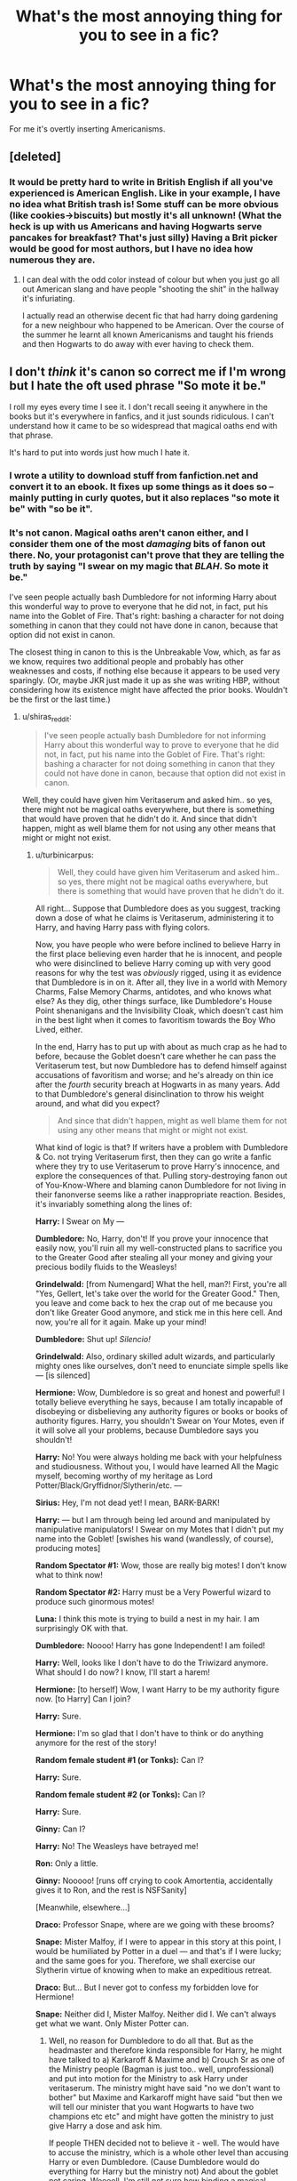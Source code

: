 #+TITLE: What's the most annoying thing for you to see in a fic?

* What's the most annoying thing for you to see in a fic?
:PROPERTIES:
:Score: 18
:DateUnix: 1415017344.0
:DateShort: 2014-Nov-03
:FlairText: Discussion
:END:
For me it's overtly inserting Americanisms.


** [deleted]
:PROPERTIES:
:Score: 24
:DateUnix: 1415033919.0
:DateShort: 2014-Nov-03
:END:

*** It would be pretty hard to write in British English if all you've experienced is American English. Like in your example, I have no idea what British trash is! Some stuff can be more obvious (like cookies->biscuits) but mostly it's all unknown! (What the heck is up with us Americans and having Hogwarts serve pancakes for breakfast? That's just silly) Having a Brit picker would be good for most authors, but I have no idea how numerous they are.
:PROPERTIES:
:Author: boomberrybella
:Score: 5
:DateUnix: 1415052587.0
:DateShort: 2014-Nov-04
:END:

**** I can deal with the odd color instead of colour but when you just go all out American slang and have people "shooting the shit" in the hallway it's infuriating.

I actually read an otherwise decent fic that had harry doing gardening for a new neighbour who happened to be American. Over the course of the summer he learnt all known Americanisms and taught his friends and then Hogwarts to do away with ever having to check them.
:PROPERTIES:
:Score: 3
:DateUnix: 1415058817.0
:DateShort: 2014-Nov-04
:END:


** I don't /think/ it's canon so correct me if I'm wrong but I hate the oft used phrase "So mote it be."

I roll my eyes every time I see it. I don't recall seeing it anywhere in the books but it's everywhere in fanfics, and it just sounds ridiculous. I can't understand how it came to be so widespread that magical oaths end with that phrase.

It's hard to put into words just how much I hate it.
:PROPERTIES:
:Author: GhostPhantomSpectre
:Score: 13
:DateUnix: 1415033426.0
:DateShort: 2014-Nov-03
:END:

*** I wrote a utility to download stuff from fanfiction.net and convert it to an ebook. It fixes up some things as it does so -- mainly putting in curly quotes, but it also replaces "so mote it be" with "so be it".
:PROPERTIES:
:Score: 10
:DateUnix: 1415041303.0
:DateShort: 2014-Nov-03
:END:


*** It's not canon. Magical oaths aren't canon either, and I consider them one of the most /damaging/ bits of fanon out there. No, your protagonist can't prove that they are telling the truth by saying "I swear on my magic that /BLAH/. So mote it be."

I've seen people actually bash Dumbledore for not informing Harry about this wonderful way to prove to everyone that he did not, in fact, put his name into the Goblet of Fire. That's right: bashing a character for not doing something in canon that they could not have done in canon, because that option did not exist in canon.

The closest thing in canon to this is the Unbreakable Vow, which, as far as we know, requires two additional people and probably has other weaknesses and costs, if nothing else because it appears to be used very sparingly. (Or, maybe JKR just made it up as she was writing HBP, without considering how its existence might have affected the prior books. Wouldn't be the first or the last time.)
:PROPERTIES:
:Author: turbinicarpus
:Score: 7
:DateUnix: 1415058053.0
:DateShort: 2014-Nov-04
:END:

**** u/shiras_reddit:
#+begin_quote
  I've seen people actually bash Dumbledore for not informing Harry about this wonderful way to prove to everyone that he did not, in fact, put his name into the Goblet of Fire. That's right: bashing a character for not doing something in canon that they could not have done in canon, because that option did not exist in canon.
#+end_quote

Well, they could have given him Veritaserum and asked him.. so yes, there might not be magical oaths everywhere, but there is something that would have proven that he didn't do it. And since that didn't happen, might as well blame them for not using any other means that might or might not exist.
:PROPERTIES:
:Author: shiras_reddit
:Score: 1
:DateUnix: 1415118015.0
:DateShort: 2014-Nov-04
:END:

***** u/turbinicarpus:
#+begin_quote
  Well, they could have given him Veritaserum and asked him.. so yes, there might not be magical oaths everywhere, but there is something that would have proven that he didn't do it.
#+end_quote

All right... Suppose that Dumbledore does as you suggest, tracking down a dose of what he claims is Veritaserum, administering it to Harry, and having Harry pass with flying colors.

Now, you have people who were before inclined to believe Harry in the first place believing even harder that he is innocent, and people who were disinclined to believe Harry coming up with very good reasons for why the test was /obviously/ rigged, using it as evidence that Dumbledore is in on it. After all, they live in a world with Memory Charms, False Memory Charms, antidotes, and who knows what else? As they dig, other things surface, like Dumbledore's House Point shenanigans and the Invisibility Cloak, which doesn't cast him in the best light when it comes to favoritism towards the Boy Who Lived, either.

In the end, Harry has to put up with about as much crap as he had to before, because the Goblet doesn't care whether he can pass the Veritaserum test, but now Dumbledore has to defend himself against accusations of favoritism and worse; and he's already on thin ice after the /fourth/ security breach at Hogwarts in as many years. Add to that Dumbledore's general disinclination to throw his weight around, and what did you expect?

#+begin_quote
  And since that didn't happen, might as well blame them for not using any other means that might or might not exist.
#+end_quote

What kind of logic is that? If writers have a problem with Dumbledore & Co. not trying Veritaserum first, then they can go write a fanfic where they try to use Veritaserum to prove Harry's innocence, and explore the consequences of that. Pulling story-destroying fanon out of You-Know-Where and blaming canon Dumbledore for not living in their fanonverse seems like a rather inappropriate reaction. Besides, it's invariably something along the lines of:

*Harry:* I Swear on My ---

*Dumbledore:* No, Harry, don't! If you prove your innocence that easily now, you'll ruin all my well-constructed plans to sacrifice you to the Greater Good after stealing all your money and giving your precious bodily fluids to the Weasleys!

*Grindelwald:* [from Numengard] What the hell, man?! First, you're all "Yes, Gellert, let's take over the world for the Greater Good." Then, you leave and come back to hex the crap out of me because you don't like Greater Good anymore, and stick me in this here cell. And now, you're all for it again. Make up your mind!

*Dumbledore:* Shut up! /Silencio!/

*Grindelwald:* Also, ordinary skilled adult wizards, and particularly mighty ones like ourselves, don't need to enunciate simple spells like --- [is silenced]

*Hermione:* Wow, Dumbledore is so great and honest and powerful! I totally believe everything he says, because I am totally incapable of disobeying or disbelieving any authority figures or books or books of authority figures. Harry, you shouldn't Swear on Your Motes, even if it will solve all your problems, because Dumbledore says you shouldn't!

*Harry:* No! You were always holding me back with your helpfulness and studiousness. Without you, I would have learned All the Magic myself, becoming worthy of my heritage as Lord Potter/Black/Gryffidnor/Slytherin/etc. ---

*Sirius:* Hey, I'm not dead yet! I mean, BARK-BARK!

*Harry:* --- but I am through being led around and manipulated by manipulative manipulators! I Swear on my Motes that I didn't put my name into the Goblet! [swishes his wand (wandlessly, of course), producing motes]

*Random Spectator #1:* Wow, those are really big motes! I don't know what to think now!

*Random Spectator #2:* Harry must be a Very Powerful wizard to produce such ginormous motes!

*Luna:* I think this mote is trying to build a nest in my hair. I am surprisingly OK with that.

*Dumbledore:* Noooo! Harry has gone Independent! I am foiled!

*Harry:* Well, looks like I don't have to do the Triwizard anymore. What should I do now? I know, I'll start a harem!

*Hermione:* [to herself] Wow, I want Harry to be my authority figure now. [to Harry] Can I join?

*Harry:* Sure.

*Hermione:* I'm so glad that I don't have to think or do anything anymore for the rest of the story!

*Random female student #1 (or Tonks):* Can I?

*Harry:* Sure.

*Random female student #2 (or Tonks):* Can I?

*Harry:* Sure.

*Ginny:* Can I?

*Harry:* No! The Weasleys have betrayed me!

*Ron:* Only a little.

*Ginny:* Nooooo! [runs off crying to cook Amortentia, accidentally gives it to Ron, and the rest is NSFSanity]

[Meanwhile, elsewhere...]

*Draco:* Professor Snape, where are we going with these brooms?

*Snape:* Mister Malfoy, if I were to appear in this story at this point, I would be humiliated by Potter in a duel --- and that's if I were lucky; and the same goes for you. Therefore, we shall exercise our Slytherin virtue of knowing when to make an expeditious retreat.

*Draco:* But... But I never got to confess my forbidden love for Hermione!

*Snape:* Neither did I, Mister Malfoy. Neither did I. We can't always get what we want. Only Mister Potter can.
:PROPERTIES:
:Author: turbinicarpus
:Score: 18
:DateUnix: 1415197643.0
:DateShort: 2014-Nov-05
:END:

****** Well, no reason for Dumbledore to do all that. But as the headmaster and therefore kinda responsible for Harry, he might have talked to a) Karkaroff & Maxime and b) Crouch Sr as one of the Ministry people (Bagman is just too.. well, unprofessional) and put into motion for the Ministry to ask Harry under veritaserum. The ministry might have said "no we don't want to bother" but Maxime and Karkaroff might have said "but then we will tell our minister that you want Hogwarts to have two champions etc etc" and might have gotten the ministry to just give Harry a dose and ask him.

If people THEN decided not to believe it - well. The would have to accuse the ministry, which is a whole other level than accusing Harry or even Dumbledore. (Cause Dumbledore would do everything for Harry but the ministry not) And about the goblet not caring. Weeeell. I'm still not sure how binding a magical contract really can be when you didn't enter it yourself, which is the whole point. We know nothing about how the goblet works (how it chooses, assuming it's not random, how does the goblet get it's information? From a piece of paper? And if it's more than that, like, magic, why couldn't the goblet notice when a name was put in by someone else? Despite having no other choice than to chose Harry). [I've thought too much about it, I know]

The logic behind it is: If Dumbledore didn't bother with Veritaserum, he wouldn't have bothered with magical oaths either (if they exist. And worst case (aka if they don't) there probably would have been a way to formulate it into an unbreakable vow. Like.. 'I won't lie about putting my name into the goblet' and then saying afterwards "I didn't do it".) Well and with magical oaths becoming kinda fanon in some circles, it wouldn't surprise me if the people do believe that they existed in that extend. And just because they don't and were no option for Dumbledore, doesn't mean he missed to at least try to help Harry with the given options. So he deserves it - kinda. No I'm not happy with how Dumbledore can show all the favoritism in the world when it comes to meaningless house points but doesn't seem to even try to help Harry when it might just be a matter of life and death.

But the motes are great.
:PROPERTIES:
:Author: shiras_reddit
:Score: 3
:DateUnix: 1415200831.0
:DateShort: 2014-Nov-05
:END:

******* - It doesn't matter who prepares and administers the Veritaserum, if the subject had been Memory Charmed beforehand, which Dumbledore could do silently in seconds; and everybody involved knows that. Kingsley Shackelbolt does something like that to Marietta Edgecombe in OotP.

- Unbreakable Vows likely have limitations and costs that are not given in canon, since, say, Voldemort never uses them to enforce loyalty. That aside, we don't know if one would kill the subject if the subject lied unknowingly. If it wouldn't, Memory Charms are just as much a problem is before; if it would, how /sure/ is Harry that he had not, in fact, been compelled to put his name into the Goblet using any of myriad mind-control magic that's out there, or otherwise have contributed to or facilitated it? To account for all these things, the Unbreakable Vow and the statements made thereafter would have Harry sounding like a lawyer stereotype. Again, probably more harm than good. Remember, nobody is threatening to arrest Harry for putting his name in. It's about PR.

- For that mater, /are/ there any fics where someone swears a "magical oath" and then loses their magic because they had phrased it poorly or had been Obliviated of the fact that they had, in fact, done the crime? (In fact, for all we know, that's exactly what might have happened: the Imperius that Harry had managed to throw off was the /second/ one he had been exposed to. So, it was, indeed, his hand that had dropped in his name.)

- For that matter, socially, I imagine that Wizards might, in general, be leery of public Veritaserum demonstrations, because next time, it might be them being fed it.

- We don't know the mechanics of the Goblet, except that it's magic. It may well be inescapable. Unfair, yes, but the very concept that a small subset of humanity is able to break laws of physics by waving wooden sticks with animal remains inside, while the rest of humanity can't, is unfair on some level.

Could Dumbledore have done more? Perhaps, perhaps not. I do agree that he is guilty of being biased towards inaction, but that doesn't explain why most of the time he actively tries to /prevent/ Harry from Swearing on his Motes.

#+begin_quote
  But the motes are great.
#+end_quote

Luna gets to keep one as a pet.
:PROPERTIES:
:Author: turbinicarpus
:Score: 1
:DateUnix: 1415226960.0
:DateShort: 2014-Nov-06
:END:

******** Well, yes, you did just summarize pretty good while, in the end, NOTHING in the wizarding world of JKR is certain. Just read [[http://www.cracked.com/article_19667_6-horrifying-implications-harry-potter-universe_p2.html][horrifying implications of the Harry Potter universe]] that has exactly that as the number one point.

For all we know, EVERYTHING in the books could have happened totally different and someone powerful just went around putting a potion that works like and obliviate in everyones drinks. And don't say there isn't such a thing - with what the Weasley twins manage to create, someone like Dumbledore or Voldemort could just as well have made something like that.

You can either ignore it and go with "Veritaserum and Pensives (and oaths) solve everything".. or have nobody trust anybody, because that would be the correct conclusion to what wizards are able. But that would make for a really nerve wrecking story I suppose.

(Or yes you go with anything in between, but everything in between is than subject to exactly that kind of attack - either they trust the stuff they have, or they don't and then why do they even trust anybody)
:PROPERTIES:
:Author: shiras_reddit
:Score: 1
:DateUnix: 1415273137.0
:DateShort: 2014-Nov-06
:END:

********* u/turbinicarpus:
#+begin_quote
  You can either ignore it and go with "Veritaserum and Pensives (and oaths) solve everything".. or have nobody trust anybody, because that would be the correct conclusion to what wizards are able. But that would make for a really nerve wrecking story I suppose.
#+end_quote

Yeah, wouldn't it be scary to live in a society where it's not possible to /ever/ be sure that anyone really believes what they are saying, much less if it's true in any objective sense; [[https://en.wikipedia.org/wiki/Blackout_%28drug-related_amnesia%29][where inexpensive and widely available potions exist that, if ingested in sufficient amounts, prevent one from remembering what happened afterwards]], with only slightly more expensive and less available potions able to do so in smaller doses; where [[https://en.wikipedia.org/wiki/Stroke][an injury so small as to have no outward signs can radically alter someone's personality and values]]; and [[http://www.scientificamerican.com/article/do-the-eyes-have-it/][where even without any injury or deliberate malfeasance, any memories one does recover are woefully unreliable]]? How could anyone live in such a world, where it's not even /possible/ for one person to view another's memory, real or fake?! Oh, wait... :P

In short, muggles seem to be able to have functioning, even prosperous, societies that involve a great deal of trust even between strangers, and they don't even /have/ Pensieves and Veritaserum, the poor dears. Most memories are, in fact, reasonable approximations of reality most of the time, and most people are trustworthy most of the time; and the same goes for the wizards.

As far as we know, very few people have the knowledge and the skill to perform Memory Charms and False Memory Charms undetectably, and they are /very/ easy to mess up and leave obvious signs of tampering, so for vast majority of magical criminals, they aren't a much better option than outright murder, an option equally available to muggle ones.

The problem is that when there is clearly foul play of some sort, like in GoF, where /someone/ had to have put Harry's name into the Goblet, possibly Harry himself, and where highly capable wizards like Dumbledore are around and have an incentive to cover things up, yes, one has to be extra-careful.
:PROPERTIES:
:Author: turbinicarpus
:Score: 1
:DateUnix: 1415369450.0
:DateShort: 2014-Nov-07
:END:

********** Well, yes, there ARE ways to drug people to forget things or believe things that never happened. But that stuff is illegal (isn't it? I'd hope so) and they don't teach us in chemistry how to make them - not even close. Maybe in university chemistry, but not in school, and it probably needs a bit more than a couldron.

But Hermione made polyjuice in 2!! year. As a 12 year old. Yes, she's the intelligent one etc pp, but in the end, that means that everyone learns enough from school and books to make it, without having to buy extra chemistry equipment or something - the basic stuff from school is enough.

And the Weasley twins are selling stuff in the open that is questionable. You won't get drugs that help you to rape someone in a jokeshop in real life (right?! You are making me worried).

And knowledge and skill to perform memory charms? /cought/ Lockhart /cought/ seemed like the worst wizard ever, can't even do the simplest spells, but learned the Obliviate. Which to me sounds like "just keep practicing and you will learn it, no matter how bad you are". Messing them up is only a problem in so far that someone might notice that something is off and therefore might investigate and reverse it - if that is possible.

Therefore I think that while yes, you can do similar things in real life, it is much more easy and accessable in the wizarding world. At least I don't assume that every person I know has easy access to drugs or can even make them themselves. In the wizarding world, they learn it in school. And to me, the likelyhood/possibility/availabilty makes a big difference.
:PROPERTIES:
:Author: shiras_reddit
:Score: 2
:DateUnix: 1415379034.0
:DateShort: 2014-Nov-07
:END:

*********** The "drug" in question is alcohol, both in memory suppression and as probably the most common date rape drug in practice, it's only slightly restricted, people home-brew beer as a hobby, and school chemistry typically involves at least one distillation experiment, to say nothing of chemistry kits sold in toy stores.

Hermione & Co. had to break into the restricted section of the library, steal some of the ingredients, spend over a month brewing it, and even then experienced a 1/3 failure rate (in a sense). Also, they had Hermione.

Fundamentally, we don't know what made Lockhart good at Memory Charms and bad at everything else. We are told that personality and emotional disposition matter for things like the Cruciatus, the Patronus Charm, and Occlumency. Lockhart's achievement wasn't the magic itself but his application of it --- knowing to Obliviate the right memories at the right time in the right place and deceive the public. Perhaps his personality gave him facility with Memory Charms that he didn't have with other magic. And, anyway, the point stands: if one has to practice a lot to become good at Memory Charms (or be Hermione), that means few wizards will have the skill (because wizards are as lazy, or lazier than, muggles, and muggles are plenty lazy).

Coming back to the original point, there are investigation and verification techniques available to wizards that are not available to muggles, and there are also concealment and deception techniques available to wizards that are not available to muggles, and it more-or-less balances out in the end: most people are safe and trustworthy most of the time, and proving one's own innocence in the court of public opinion is hard, especially where there is suspicion of a cover-up or a conspiracy.
:PROPERTIES:
:Author: turbinicarpus
:Score: 1
:DateUnix: 1415383561.0
:DateShort: 2014-Nov-07
:END:

************ Just a last one: Okay, maybe that is just me, but alcohol smells, and tastes. Strongly. When Ron ate the chocolate meant for Harry with the love potion, nobody noticed anything. If you give me chocolate with alcohol, I notice. If there's alcohol in a drink, I'll notice. Don't know if you could spice a single piece of chocolate with enough alcohol for the desired effect.
:PROPERTIES:
:Author: shiras_reddit
:Score: 1
:DateUnix: 1415466658.0
:DateShort: 2014-Nov-08
:END:


** Pointless OOC character bashing. Like, if you can keep them in character while still bashing, that's fine. But creating some caricature for the sheer sake of talking about how fake it is? That's just dumb.

Also, oversexualization. People have sex, this is true. Whatever. A couple banging is fine, exploring sexuality is fine, but what the fuck is wrong with authors who write stories about everyone and their mother raping Harry, usually when he's like 12? There is legitimately a story about Vernon selling him to some old dude who rapes him constantly, and then every single following hardship he faces is someone new raping him. At very young ages. I almost puked a few chapters in, thinking that it was so well reviewed that it HAD to get better, right? Like, yo, if you want to write about that type of thing for plot's sake, that's one thing. Fine. Not the best, but fine. But writing that shit out explicitly is fucking creepy. You are writing rape porn of small children at that point and what the fuck is actually wrong with you that those scenes needed to be explicit?
:PROPERTIES:
:Author: SlytherC
:Score: 13
:DateUnix: 1415029372.0
:DateShort: 2014-Nov-03
:END:

*** I'll no doubt get downvoted to oblivion for saying this but the reason I think many authors are okay with Harry being raped/having sex at 12 is most authors are 12 and see no issue with it. It also shows in the ridiculous naiveté of the sex scenes themselves.
:PROPERTIES:
:Score: 6
:DateUnix: 1415058917.0
:DateShort: 2014-Nov-04
:END:


** When Sirius calls Harry "Pup." He never does that in the books or movies. Its even worse when Lupin dies it too.
:PROPERTIES:
:Score: 14
:DateUnix: 1415044819.0
:DateShort: 2014-Nov-03
:END:

*** "Prongslet"
:PROPERTIES:
:Score: 12
:DateUnix: 1415059257.0
:DateShort: 2014-Nov-04
:END:

**** Oh, god. On principle, I don't think it's fair to automatically stop reading because of a fanon-related annoyance, but this one... is tough. I'll read a Dan and Emma Granger and maybe grumble to myself, but whatever. It's cutesy, but it's tolerable. "Prongslet" just makes me... nails on a chalkboard isn't even in it.
:PROPERTIES:
:Author: Lane_Anasazi
:Score: 4
:DateUnix: 1415069976.0
:DateShort: 2014-Nov-04
:END:

***** I try, I try so hard to keep reading, but "Prongslet" kills me, so does "pup". Also, Harry is always incredibly happy to be given childish nicknames by a half crazy man he just met.
:PROPERTIES:
:Author: Evilsbane
:Score: 3
:DateUnix: 1415221867.0
:DateShort: 2014-Nov-06
:END:


*** It's been a while since I've reread the series, but do the Marauders even refer to each other by their nicknames? Fanfic leans heavily on that, but I don't know if I remember it from canon.
:PROPERTIES:
:Author: boomberrybella
:Score: 3
:DateUnix: 1415047934.0
:DateShort: 2014-Nov-04
:END:

**** I think they do on occasion
:PROPERTIES:
:Score: 5
:DateUnix: 1415048085.0
:DateShort: 2014-Nov-04
:END:

***** I always got the impression it was more a thing they did in school.
:PROPERTIES:
:Score: 3
:DateUnix: 1415059340.0
:DateShort: 2014-Nov-04
:END:


** Apart from plagiarism, the writer failing to get the character's name right is the most annoying thing for me. For the last goddamn time, it's Lily not Lilly.
:PROPERTIES:
:Author: Paraparakachak
:Score: 11
:DateUnix: 1415030678.0
:DateShort: 2014-Nov-03
:END:

*** Voldermort

...

/twitch/
:PROPERTIES:
:Author: denarii
:Score: 9
:DateUnix: 1415045301.0
:DateShort: 2014-Nov-03
:END:

**** Luscious disagrees.
:PROPERTIES:
:Author: Mu-Nition
:Score: 5
:DateUnix: 1415121133.0
:DateShort: 2014-Nov-04
:END:

***** Don't forget Lilly or Hadrian.
:PROPERTIES:
:Author: PredalienPlush
:Score: 3
:DateUnix: 1415232561.0
:DateShort: 2014-Nov-06
:END:

****** Or Harrison. I think I once saw a Jameson thrown in somewhere.
:PROPERTIES:
:Score: 2
:DateUnix: 1415268287.0
:DateShort: 2014-Nov-06
:END:


*** YES! My nitpick is when writers can't spell "Ginevra" -> Ginerva anyone?

I've also seen Ginny's full name as Virginia...
:PROPERTIES:
:Author: liznicter
:Score: 6
:DateUnix: 1415036727.0
:DateShort: 2014-Nov-03
:END:

**** I think Virginia comes from before JKR revealed that Ginny is short for Ginevra. Those fics are probably old. "Ginerva" makes me cringe-it's not Minerva with a G!
:PROPERTIES:
:Author: boomberrybella
:Score: 8
:DateUnix: 1415037480.0
:DateShort: 2014-Nov-03
:END:


**** Yeah, like [[/u/boomberrybella]] said, pretty much everyone assumed Ginny was short for Virginia before JKR gave her real name.
:PROPERTIES:
:Author: KalmiaKamui
:Score: 2
:DateUnix: 1415046218.0
:DateShort: 2014-Nov-03
:END:


** Spelling names wrong, there is absolutely no acceptable reason for it. Some of the worst offenders are Patunia, Pavati, Luscious, and, worst of all, Hermoine.
:PROPERTIES:
:Author: JWBails
:Score: 12
:DateUnix: 1415042102.0
:DateShort: 2014-Nov-03
:END:

*** When I first started reading fanfiction, I read a story where Lucius was a part-veela and in the middle of a death eater celebration Voldemort tells him to, uh, use his mouth while saying something along the lines of "show me why part-veelas are so highly valued" or something like that. I really didn't know how to look for good stories back then. It was bad.

Oh, back to my point, that author also spelled him Luscious and I thought that was some kind of pun. Who knows what goes on in these peoples' minds.
:PROPERTIES:
:Author: snowywish
:Score: 3
:DateUnix: 1415052480.0
:DateShort: 2014-Nov-04
:END:


*** Pavarti... because her parents really were inspired by Danish cheese and not the immortal wife of Shiva.
:PROPERTIES:
:Author: wordhammer
:Score: 2
:DateUnix: 1415149289.0
:DateShort: 2014-Nov-05
:END:


** Fix!fics. Those are the worst. Sometimes I like to see the characters wallow in misery for a while.

Edit: Also, overly long exposition. I was reading something decent when it suddenly turns into a Wikipedia article. Fuck that shit, man.

Edit2: In a ranting mood. When medical/hospital/healing scenes occur and the author displays an absurd lack of knowledge or just lets it play out so stupidly I have to quit reading. I just started one where somebody is in the hospital wing looking "horrifically malnourished and obviously abused" and half the Hogwarts staff was circled around the bed squawking "omg wat is wrong wit da student???" I quit reading. I've also read good fics where the author is intentionally vague about things like that, or skillfully avoided in-depth scenes about things they don't know much about.
:PROPERTIES:
:Author: incestfic
:Score: 9
:DateUnix: 1415023952.0
:DateShort: 2014-Nov-03
:END:

*** Sometimes, this is fanfiction, especially medical scenes:

Poppy waved her 9.2 inch plywood wand with a squirrel tail core over the unconscious quivering student in a series of diagnostical spells. The blue glittering light dripped out her wand and slimed over the bushy haired beauty.

"Poppy, m'dear, what has happened to the poor girl?" Dumbledore's eyes twinkled as he ate an unending stream of lemon sherberts.

"The diagnostic magic says Hermoine has 10 hours of rape and 10 hours of Cruciotis. Alternating. Everything is bruised or bleeding. She might make it Albus, but I'm not sure she will."

"Let's take her to St. Mangoes," Dumbledore offered sugarly.

"She won't survive the Floo trip and aperition would defiantly kill her! At best she'll wake up in 3 weeks."

"Do your Hogwarts best, then Poppy. She truly is in Merlin's hands now."

Mademoiselle Pumphrey waggled her wand and performed several secret family Healing magical spells. It didn't matter if Dumbledore saw now, family oaths required she save this poor girl she had always had a secret fondness for.

She tried one such secret family spell, "Healus maximus!" A a golden orb belched out the squirrel core wand (which is actually very advantageous to Healing as squirels are the Healers among animals) and entered the smarted witch of her age's chest. It pulsed and throbbed but /nothing happened!/

"Egads Poppy! Truly that is a wonderful spell! Where ever did you learn it!" Crowed Albus Percival.

"Not now Alby," Poppy frowned and muttered, "This next one better do the trick or else..." And wrung her wand between her nervous, sweaty hands. "Grande curar!" And a great bold of green lightening came out (green like the Adava Kedavra curse but the opposite so therefore Healing) and the girl in the Golden Trio jolted but didn't wake!

"Ho ho! I see you've got that Latin fire, eh Poppy!" chortled the Supreme Mugwump. "Maybe the elves should prepare fish tacos for dinner."

Poppy closed her eyes and was very white and clammy. She whispered "I guess I must do it. The ultimate healing spell."

With shaking hearts she pointed it at the girl. "Destroyo diseaso" And the most Healing color of all (white) pored and sprinkled over Mione's battered beated body. It entered her body and fixed everything! The nerves became one and the muscles knit back together. Her bones got harder and her chocolate orbs became more farseeing. It was truly the ultimate Healing spell.

Hermione sat up in bed and wondered, "Madam Pomphrey and Professor Dumbledore! You saved me!"

Dumbledore chuffed and munched on his beard a bit, but Poppy turned away. "Miss Gragner...with great magic comes great consequences," she sniffed and continued "all your teeth have fueled the Healing spell for your body. You will need magic dentures."

"No!" gasped Hermione, or blabbed really.

"Yes. Also, we needed more magic might so you are now soul bonded to Draco Malfoy and Sirius Black. Their magic saved your life."

Hermione gaped but really she had always secretly fantasized about them.

Dumbledore chuckled, "All's well that ends well. Good job, Poppy. Hermione, I have a marital suite for you threesome."
:PROPERTIES:
:Author: boomberrybella
:Score: 25
:DateUnix: 1415051099.0
:DateShort: 2014-Nov-04
:END:

**** Wow, am vry impressed with ur story so far. Will Dambledoor turn out 2b manipulative? I hope Hermoine will be ok! (OH PLZ plz put her with Draco and make lots of lemondade ;)))! UPDATE SOON!!

JA NE
:PROPERTIES:
:Author: incestfic
:Score: 14
:DateUnix: 1415053135.0
:DateShort: 2014-Nov-04
:END:

***** How dare you! The Supreme Maglamp is very noble and above reproach1! And Hermoine is /soulbonded/ to both Draco and Sirius! Can't leave one out.

I don't think I can write real fanfiction-I'm terrible at writing-but this little trollfic or whatever was pretty fun to write!
:PROPERTIES:
:Author: boomberrybella
:Score: 10
:DateUnix: 1415054240.0
:DateShort: 2014-Nov-04
:END:


**** You should put this on fanfiction.net and see how many people take it seriously and report back.
:PROPERTIES:
:Score: 6
:DateUnix: 1415059047.0
:DateShort: 2014-Nov-04
:END:


**** Oh God.

Make the hurting stop.

Even knowing it's in jest. It still hurts.

/Why does it still hurt?/
:PROPERTIES:
:Author: UraniumKnight
:Score: 8
:DateUnix: 1415093059.0
:DateShort: 2014-Nov-04
:END:

***** Imagine writing it! I wanted to chop my hands off.
:PROPERTIES:
:Author: boomberrybella
:Score: 5
:DateUnix: 1415112840.0
:DateShort: 2014-Nov-04
:END:

****** We'd understand completely if you felt the need to follow through on that.

We'd be saddened by the loss of your future contributions, but we'd understand.
:PROPERTIES:
:Author: Ruljinn
:Score: 3
:DateUnix: 1415132788.0
:DateShort: 2014-Nov-04
:END:


**** 10/10
:PROPERTIES:
:Author: denarii
:Score: 6
:DateUnix: 1415052971.0
:DateShort: 2014-Nov-04
:END:


**** I really wasn't sure if you wrote it as an example for the worst or if it was real. It wouldn't have surprised me.
:PROPERTIES:
:Author: shiras_reddit
:Score: 4
:DateUnix: 1415118200.0
:DateShort: 2014-Nov-04
:END:


**** Oh god, those fake spells. Destroyo diseaso. I've seen sooo many just like that.
:PROPERTIES:
:Score: 4
:DateUnix: 1415148649.0
:DateShort: 2014-Nov-05
:END:


** The most irritating thing I've come across lately is how all Hogwarts drama takes place in the Great Hall. Harry and Co. are eating dinner and Dumbledore/Snape/McGonagall/Draco walk up and start foaming at the mouth or demanding to know something. If it's Dumbledore, he soon realizes his mistake and asks Harry to accompany him to his office. They soon slink off into the shadows after being humiliated in front of the entire school.
:PROPERTIES:
:Author: firaxus
:Score: 9
:DateUnix: 1415028762.0
:DateShort: 2014-Nov-03
:END:

*** I had never noticed this before but it's so true...no drama on the grounds or in the halls...very occasionally outside of Snapes room but wow that's ridiculous...
:PROPERTIES:
:Score: 3
:DateUnix: 1415029858.0
:DateShort: 2014-Nov-03
:END:

**** To be fair, the great hall /is/ the main inter-house communal area, and it's hard to have drama between students in class because the teacher would almost certainly notice.

This is something I've struggled with in my own fics, actually: trying to find novel settings for drama between houses. Great hall, Quidditch pitch, the path down to Hogsmeade, a separate hall where students do homework...
:PROPERTIES:
:Author: Taure
:Score: 3
:DateUnix: 1415042107.0
:DateShort: 2014-Nov-03
:END:


** Evil!Dumbledore, yes it can be interesting at some points, yes, he was a manipulative old goat, but I don't think he was actually evil. But there also comes a time when people take the manipulative part of his character and almost make it a caricature and my secondary belief is shattered
:PROPERTIES:
:Score: 8
:DateUnix: 1415030831.0
:DateShort: 2014-Nov-03
:END:


** This applies more to crossovers than just HP fics, but...

^{^{\rant}} ^{^{mode}} ^{^{on}}

The use of 'sweat dropped' as a verb. Tick marks to describe anger. /Someone banging their head against the wall/. PEOPLE DON'T DO THIS IN REAL LIFE!

If someone is nervous or feeling akward about something, SAY IT instead of using the word 'sweat dropped'! Sweat drops aren't even a real thing, so don't even use them as a noun, let alone a /verb/. Tell me about how angry someone is, show me their scowl and flushed face, their clenched fists, /don't say they have an angry tick mark!/ And when was the last time you saw someone just walk up to a wall and smack their head into it when frustrated in real life. I have the answer, /never/.

People do these things in cartoons because it's a visual cue for an emotion, because cartoons are /visual/ things. They have to use visual shortcuts to show their character's emotions, but don't /ever/ use those same things in a text based story!

It's especially jarring when HP characters do these things in a crossover with some anime, let alone when a live action show is crossed over with anime and they continue to do it. It's just lazy writing, don't do it.

^{^{\rant}} ^{^{mode}} ^{^{off}}
:PROPERTIES:
:Author: Saffrin-chan
:Score: 6
:DateUnix: 1415034608.0
:DateShort: 2014-Nov-03
:END:

*** [deleted]
:PROPERTIES:
:Score: 7
:DateUnix: 1415041565.0
:DateShort: 2014-Nov-03
:END:

**** There is a special place for the things mentioned above in anime fics, and that's found in crack fics. Many things that seem out of place in an ordinary story can turned into an irreplacable technique in the name of humor.

That being said, since Harry Potter isn't an anime, it really doesn't make sense to have these.
:PROPERTIES:
:Author: snowywish
:Score: 2
:DateUnix: 1415052190.0
:DateShort: 2014-Nov-04
:END:


*** Please post an example. This sounds wonderfully horrible.
:PROPERTIES:
:Author: UndeadBBQ
:Score: 3
:DateUnix: 1415299712.0
:DateShort: 2014-Nov-06
:END:

**** Okay. So, this is some stuff I found with a quick google search, and it's not just crossovers with anime.

ctrl-f 'sweat' to find the examples

[[https://www.fanfiction.net/s/8158216/1/Harry-and-Draco-s-Kanto-Adventures][Here]]'s a HP/Pokemon crossover, where the author decided to use 'sweat dropped' as a verb /twice/ in close proximity to each other. And I just looked at the first chapter.

[[https://www.fanfiction.net/s/10694686/1/I-ve-Never-Been-Normal][Here]]'s a HP/Percy Jackson crossover /neither of which are an anime/, but the author decided to use sweat dropped as a verb any way.

And finally, [[https://www.fanfiction.net/s/10029845/1/Time-Travel-I-Don-t-Work-A-Harry-Potter-Fanfic][here]]'s a non-crossover, regular HP fanfic, BUT SWEAT DROPPING IS STILL SOMETHING THEY DO ANYWAY.

I also once saw this wonderfully horrible HP/Supernatural crossover that seemed to think having characters from a live action show do things like sweat dropping was perfectly normal, but please, don't ever ask me to dig through the trenches of the internet to find it again.
:PROPERTIES:
:Author: Saffrin-chan
:Score: 3
:DateUnix: 1415308360.0
:DateShort: 2014-Nov-07
:END:

***** Dear Lord Almighty this is glorious.

Thank you very much. That made my day.
:PROPERTIES:
:Author: UndeadBBQ
:Score: 2
:DateUnix: 1415310079.0
:DateShort: 2014-Nov-07
:END:


*** For what it's worth, I actually have seen angry teenage boys smack the wall with their heads in frustration. It's... vaguely a real thing.
:PROPERTIES:
:Author: aloofcapsule
:Score: 3
:DateUnix: 1415359281.0
:DateShort: 2014-Nov-07
:END:


** I've been looking at time travel fics lately and there's a lot to annoy.

- No matter where they start, they always land in a convenient location and often it's even /in/ Hogwarts. They never pop out into the Forbidden Forest or middle of the Black Lake etc.

- Dumbledore immediately believes that they're telling the truth and doesn't even consider using Legilimency or Veritaserum.

- They always time travel back to the 1970s and are reSorted into Gryffindor and become best buds with the Marauders and Lily.

- If Dumbledore doesn't allow them to change time it's angst everywhere. If they are allowed to, then everything goes swimmingly and golly gee that wasn't that hard, good thing we redeemed every character also!
:PROPERTIES:
:Author: boomberrybella
:Score: 7
:DateUnix: 1415034948.0
:DateShort: 2014-Nov-03
:END:

*** You're forgetting fics where Harry goes back to the 40s and somehow ends up in a relationship with his parent's future murderer, because that makes sense.

/^{^{I}} ^{^{was}} ^{^{going}} ^{^{through}} ^{^{a}} ^{^{phase,}} ^{^{okay}}/
:PROPERTIES:
:Author: Saffrin-chan
:Score: 8
:DateUnix: 1415045128.0
:DateShort: 2014-Nov-03
:END:

**** Haha good grief! You don't understand, Tom is just /misunderstood/ /s
:PROPERTIES:
:Author: boomberrybella
:Score: 4
:DateUnix: 1415047650.0
:DateShort: 2014-Nov-04
:END:

***** Well, this could certainly be the case when he's still a child. Really depends on how the author approached the method.

A lot of stories, not just fanfiction, could easily make you think "everything that happened here is extremely unlikely and painfully contrived", but you must also accept that if these things didn't happen, then the story might not be worth writing about.
:PROPERTIES:
:Author: snowywish
:Score: 0
:DateUnix: 1415052322.0
:DateShort: 2014-Nov-04
:END:


*** I don't think I've ever seen 2 or 3. Most of the time travel fics I've read they don't tell Dumbledore, and I just don't read any fic where the premise is time travel back to the Marauders era. It sounds like a recipe for terrible and/or weird, like an excuse for pairing Harry or Hermione with one of the Marauders or Snape without it being (as) squicky.
:PROPERTIES:
:Author: denarii
:Score: 1
:DateUnix: 1415045660.0
:DateShort: 2014-Nov-03
:END:

**** Yeah, telling Dumbledore should be another point! I can understand that there might be logical reasons to keeping it quiet, but in the stories I've read it's always used as a device to keep the time traveler isolated and vulnerable to romantic advances.
:PROPERTIES:
:Author: boomberrybella
:Score: 2
:DateUnix: 1415047864.0
:DateShort: 2014-Nov-04
:END:


** Constantly wrong spelled names (so not typos), the 'modern' switched words (their/there etc..) and other such mistakes.

AUs that start somewhere in the middle and don't tell the reader clearly what was changed. (Example: Story playes in third year, year 1 and 2 are already AU, no summary of the changes, only learning about them when the characters think about them - and even then without explanations).

"I don't want to use names". Started to read on story where Harry was called "Harry" maybe twice in one chapter, that only focused on him. The rest of the time it was descriptions (green eyed boy, black haired boy, young wizard, etc). Just too much.

Blatently stupid characters that shouldn't be stupid . If you write an evil, manipulating Dumbledore, don't make him make stupid mistakes.
:PROPERTIES:
:Author: shiras_reddit
:Score: 5
:DateUnix: 1415045198.0
:DateShort: 2014-Nov-03
:END:


** - "Light"/"Dark"

It makes me cringe hard when Dumbledore is casually referred to as "Leader of the Light", or when Lucius Malfoy openly identifies as a "Dark" wizard. /Maybe/ it would tolerable in a story if any of these terms were ever examined, but they're all so blasé about it. I still can't get past a part in the /Saving Connor/ series because there's this long scene where 12 year olds are talking about joining the "Light" side. It's just awkward and lame and I hate it.

- Evil!Dumbledore

I'm not a veteran of HP fan fiction, so this is only just starting to annoy me. It's especially bad when he's just evil for stupid, mustache-twirling reasons. Ha-ha! I'll send Harry off to live with his abusive relatives to break his spirit so I can become his father figure! Ha-ha!

- 'Mione, Puffs, Claws, Snakes, Griffs, Lils
:PROPERTIES:
:Author: Kevin241
:Score: 5
:DateUnix: 1415064187.0
:DateShort: 2014-Nov-04
:END:

*** Oh the Light/Dark thing is infuriating. The more of a division there is the worse it gets too imo. Like I once read a fic where you had to choose whether you would use light or dark magic and from that moment on you could only use that type.

Except Harry who was "grey" of course.

Also fuck whoever came up with grey.
:PROPERTIES:
:Score: 7
:DateUnix: 1415064453.0
:DateShort: 2014-Nov-04
:END:

**** I think that's a book as well.
:PROPERTIES:
:Score: 1
:DateUnix: 1415584535.0
:DateShort: 2014-Nov-10
:END:


*** u/denarii:
#+begin_quote
  Maybe it would tolerable in a story if any of these terms were ever examined, but they're all so blasé about it. I still can't get past a part in the Saving Connor series because there's this long scene where 12 year olds are talking about joining the "Light" side.
#+end_quote

In the Sacrifices Arc the Light/Dark split is a significant part of magical culture. They might not have talked about it much yet in /Saving Connor/. In general, though, I agree with you. Light/Dark generally makes me cringe, especially when they're used as synonyms for good and evil. /Nobody/ personally identifies as evil.
:PROPERTIES:
:Author: denarii
:Score: 5
:DateUnix: 1415195199.0
:DateShort: 2014-Nov-05
:END:

**** u/Kevin241:
#+begin_quote
  Nobody personally identifies as evil.
#+end_quote

Exactly! Even in one of my favorite fics, /The Firebird's Son/, there's openly "Dark" covens and everyone is just cool with it. You can't just have an "evil" political party and just announce it to the world. Or at least... well at least explain exactly how that works without everyone else banding together to destroy your evil asses. Traditionalist is just such a better title to have for your own dark political party. You can discriminate against muggles and whatever evil wizarding traditions and still hold moral ground by claiming you're just conservative.
:PROPERTIES:
:Author: Kevin241
:Score: 2
:DateUnix: 1415421604.0
:DateShort: 2014-Nov-08
:END:


** Time travel fics where Harry is anywhere from 100-500 years old and goes back in time to "fix" everything, and of course be with his true love, and it's like, gross, here's a really old guy in his younger body, perving on an 11-17 year old. Or when he goes back and starts wooing his love interest but doesn't tell them about time travel until way later...
:PROPERTIES:
:Score: 3
:DateUnix: 1415050651.0
:DateShort: 2014-Nov-04
:END:


** I cannot agree more with you! Harry Potter never says 'dude' or 'man' or 'let's grab a pizza.' I will immediately stop reading a fan fic if Harry comes off American.

Edit- And any fan fic that is trigger happy. This is Britain people, not the Wild West.
:PROPERTIES:
:Author: ananas42
:Score: 3
:DateUnix: 1415416149.0
:DateShort: 2014-Nov-08
:END:

*** I've seen a bunch of fics were Vernon attacks Harry with a gun/Harry kill someone with his uncles gun. It's so annoying, like who doesn't know we don't have guns here?

I'd /maybe/ let a shotgun go if you made it clear it's a hunting gun but i've seen a fair few service revolvers and an occasional machine gun.
:PROPERTIES:
:Score: 2
:DateUnix: 1415464010.0
:DateShort: 2014-Nov-08
:END:

**** And the casual way that they seem to just carry a gun and insist others arm themselves the same way. I read one fic where conveniently after they had destroyed all the Horcruxes, Voldemort attacked but one guy had a gun and blew him away. I mean, yeah, I suppose that would do it but how anticlimactic.
:PROPERTIES:
:Author: ananas42
:Score: 2
:DateUnix: 1415669113.0
:DateShort: 2014-Nov-11
:END:

***** I always assumed you could just charm your clothes to be bullet proof. I mean if you can have an unbreakable jar...
:PROPERTIES:
:Score: 1
:DateUnix: 1415669340.0
:DateShort: 2014-Nov-11
:END:

****** Right?! And this is Voldemort people. Even without his horcruxes, he's probably got a trick or three up his robes.
:PROPERTIES:
:Author: ananas42
:Score: 2
:DateUnix: 1415669751.0
:DateShort: 2014-Nov-11
:END:


** A bit of a tie for me. All are deal breakers.

- Magical oaths. Especially them being common and not the darkest of all dark magic. World building, people. The magical world would look really strange if magical oaths actually existed like that.

- Wallpaper female characters who only speak when spoken to or to scream when kidnapped. No goals, no agency, just all eyes and dresses and lips. This disgusts me.

- Yelling at Dumbledore in the middle of the Great Hall, in the middle of the Ministry, or in the middle of his office. I don't care what /type/ he is, yelling at him is a stupid trope and it needs to end outside of the crackiest crackfics.
:PROPERTIES:
:Author: TimeLoopedPowerGamer
:Score: 4
:DateUnix: 1415063708.0
:DateShort: 2014-Nov-04
:END:

*** In fairness, yelling at Dumbledore is a tradition well-ensconced even in canon (see book 5).

What needs to die are the fics where Dumbledore somehow can't /handle/ being yelled at. Again, see book 5. Nothing Harry can do is going to make Dumbledore lose his composure whether in public or private.
:PROPERTIES:
:Score: 5
:DateUnix: 1415235638.0
:DateShort: 2014-Nov-06
:END:

**** Yeah, that's what I was referencing. A scene where Harry yells for a while and then Dumbledore hides under the table. The verbal equivalent of the even stupider literally kicking Dumbledore in the balls scene.
:PROPERTIES:
:Author: TimeLoopedPowerGamer
:Score: 2
:DateUnix: 1415238245.0
:DateShort: 2014-Nov-06
:END:

***** It seems like another manifestation of the common larger pattern, in which Dumbledore is made manipulative and/or evil, and yet also /completely incompetent/. The worst offender here (that I can recall off the top of my head) is probably Partially Kissed Hero, in which Dumbledore is made evil in a cartoonish and actively anti-canonical fashion, and then Harry and his infectiously spreading harem spend the next sixty chapters beating on him like a punching bag, including killing him numerous times (due to his Horcruxes, which somehow they are entirely unable to find and defeat, because that would let them just put him out of his misery already and we can't have that). Meanwhile this supposedly so-intelligent Dark-Lord-in-disguise is entirely impotent and incapable of doing anything about this treatment. This seems to be the pattern for the large majority of evil!Dumbledore fics. (Don't get me started on the ones where it's retconned that he's been actively trying to kill Harry or Hermione or someone since the start, in a fic that begins in fifth or sixth year, while they spend all their time in a building that's under his legal and magical authority, and yet failed.)

I would straight-up pay money to read an evil!Dumbledore fic in which he's actually the toweringly dangerous and frightening adversary that an evil Dumbledore would really be.
:PROPERTIES:
:Score: 3
:DateUnix: 1415240333.0
:DateShort: 2014-Nov-06
:END:

****** u/deleted:
#+begin_quote
  I would straight-up pay money to read an evil!Dumbledore fic in which he's actually the toweringly dangerous and frightening adversary that an evil Dumbledore would really be.
#+end_quote

Harry would never find out and if he did he would be competently memory charmed and sent on his way. Because he's a fucking child.
:PROPERTIES:
:Score: 1
:DateUnix: 1415268501.0
:DateShort: 2014-Nov-06
:END:

******* Still sounds fun though. Maybe AU going back a bit further, involve and flesh out a few more adult characters and OCs and it could work. It sounds especially interesting to have everyone stuck between an evil and mostly sane Voldemort and an evil Dumbledore. I'd have to think about how exactly to pull it off because both of them would be old enough to have long standing and far reaching plots, decades into the past and future.
:PROPERTIES:
:Author: Azshyra
:Score: 1
:DateUnix: 1415382031.0
:DateShort: 2014-Nov-07
:END:


******* That is probably the most realistic outcome, yes. But I could buy Harry and/or his friends being exceptional enough to pull off avoiding that. The protagonist does need to have /something/ going for him.

What I can't buy is the "evil!Dumbledore" stories in which Harry openly defies Dumbledore to his face, goes around pulling obvious political maneuvers to get around Dumbledore's authority, and just generally goes all overpowered protagonist while Dumbledore, the supposed villain, is left gasping in the dust. What is the /point/ of making him evil if he is never able to actually successfully do anything?
:PROPERTIES:
:Score: 1
:DateUnix: 1415418957.0
:DateShort: 2014-Nov-08
:END:


****** Oh my god, is that the one where Snape also has Horcuxes? I've been looking for that fic to read again, god knows why, it just won't get out of my head.

edit: holy shit why am I reading this is this an AWFUL FIC but I can't stop. Help.
:PROPERTIES:
:Author: saltwaterskeletons
:Score: 1
:DateUnix: 1416205025.0
:DateShort: 2014-Nov-17
:END:


*** Just yelling in general, I see so many fics that have Harry just screaming at people in public to treat him like an adult and how they have wronged him. After his stirring words he is given the respect and admiration he desired (but he is just Harry) along with apologies. Do you know who screams in public like that? Children. Do you know what most people do when children start screaming and throwing a fit? Ignore them.

It has gotten so bad that 90 percent of the time as soon as I see all caps I will leave.
:PROPERTIES:
:Author: Evilsbane
:Score: 2
:DateUnix: 1415853985.0
:DateShort: 2014-Nov-13
:END:


** I really don't like slash. Don't get me wrong, there is absolutely NOTHING wrong with homosexuality, but to turn straight characters gay just because the author want to write 'steamy' sex scenes... /please/.

*Also*: people who write 'Author' when they are talking about Arthur Weasley.
:PROPERTIES:
:Author: the_long_way_round25
:Score: 7
:DateUnix: 1415043224.0
:DateShort: 2014-Nov-03
:END:

*** 1. Slash doesn't necessarily imply smut.

2. There's a dearth of canon gay characters.

3. Unless you only read completely canon-compliant fics, complaining about authors changing the orientation of characters does sound homophobic. What makes that particular aspect of the story not subject to change?
:PROPERTIES:
:Author: denarii
:Score: 5
:DateUnix: 1415046063.0
:DateShort: 2014-Nov-03
:END:

**** I'm purely looking at this from a literary way. What does any character (established as 'straight') gain from suddenly being gay for the sake of a story? Sure, you can have characters interact that would 'normally' (and I'm using the term VERY lightly) not interact. For example, what does a Harry/Draco pairing gain in a relationshio that could've easily been written as close friends (even as a Gryffindor!Harry it's not that difficult) or even brothers, were Harry adopted by the Malfoys or a Black family member that still interacted with the Malfoys. Or another frequently used pairing: Sirius/Remus. They are already brothers, if not by blood. There is nothing to gain from a relationship there.

While only Dumbledore has been outed by Rowling... Does it really matter if there are not many gay characters in the HP universe? Is it that relevant for a story? Let me ask a different question: do the straight relationshios really matter in the story? Is Harry/Ginny relevant to the plot of the last two books? I think not. Sure, it gives Harry something to fight for. But would he really be nothing without Ginny? Gay or straight shouldn't have to matter that much.

To be fair, it's mostly the pairings that bother me. Why Draco, or -God forbid- SNAPE? Hell, I've seen fics with a Harry Lucius pairing. Why? Why not someone more believable and less old and gross like Dean or Seamus. Or someone from Hufflepuff or Ravenclaw.

The only benefit to those kind of pairings are to explore less fleshed out characters in the HP Universe. Which can be done in a number of other ways without forcing a straight character to 'be gay' all of a sudden.

As for smut... Indeed, slash doesn't always imply smut, but there is no denying that way too many stories use a slash pairing mostly to indulge themselves in writing (often very bad) sex scenes.
:PROPERTIES:
:Author: the_long_way_round25
:Score: 4
:DateUnix: 1415062173.0
:DateShort: 2014-Nov-04
:END:

***** In many fics a relationship is a key or the primary focus of the story. If those fics aren't your cup of tea, that's fine, but when you specifically declaim slash fics you need a better reasoning than "it doesn't add enough narrative value", which is simply untrue.

#+begin_quote
  Does it really matter if there are not many gay characters in the HP universe? Is it that relevant for a story?
#+end_quote

To LGBT folks, yes.

#+begin_quote
  Do the straight relationshios really matter in the story? Is Harry/Ginny relevant to the plot of the last two books? I think not. Sure, it gives Harry something to fight for. But would he really be nothing without Ginny?
#+end_quote

We're not talking about canon, we're talking about fanfiction. No, the relationships weren't that vital to the story in canon. In a lot of fanfiction relationships are at the center of the story.

#+begin_quote
  To be fair, it's mostly the pairings that bother me. Why Draco, or -God forbid- SNAPE? Hell, I've seen fics with a Harry Lucius pairing.
#+end_quote

Granted, cross-generational pairings squick me out too, but that's not a problem with slash. Exhibit A: all of the SS/HG shippers.

Draco/Harry can totally be done in a believable way. I'm also in the middle of an excellent series of Draco/Neville fics (where the relationship is relevant but not the primary focus of the plot).

#+begin_quote
  The only benefit to those kind of pairings are to explore less fleshed out characters in the HP Universe. Which can be done in a number of other ways without forcing a straight character to 'be gay' all of a sudden.
#+end_quote

See, this is the kind of thing that sounds homophobic. Why is it /bad/ to 'force' a /fictional character/ to 'be gay'? I say it allows authors to explore world and characters of HP in new ways that can be just as interesting as fics with straight pairings. Again, fanfic writers change aspects of canon all the time to fit the story they want to tell. Why is this aspect inviolable?

#+begin_quote
  As for smut... Indeed, +slash+pairings don't always imply smut, but there is no denying that way too many stories use a +slash+ pairing mostly to indulge themselves in writing (often very bad) sex scenes.
#+end_quote
:PROPERTIES:
:Author: denarii
:Score: 3
:DateUnix: 1415108873.0
:DateShort: 2014-Nov-04
:END:

****** u/the_long_way_round25:
#+begin_quote
  this is the kind of thing that sounds homophobic
#+end_quote

Maybe I should've worded it differently. Essentially it's bad to force anyone, even fictional characters. But that's a whole different discussion. To me its more like 'why can't people create a believable gay OC-character instead of 'changing' existing characters?
:PROPERTIES:
:Author: the_long_way_round25
:Score: 3
:DateUnix: 1415110264.0
:DateShort: 2014-Nov-04
:END:

******* u/denarii:
#+begin_quote
  Essentially it's bad to force anyone, even fictional characters.
#+end_quote

That doesn't make sense. They're fictional. They have no will of their own. /Everything/ that happens you've 'forced' upon them.

#+begin_quote
  To me its more like 'why can't people create a believable gay OC-character instead of 'changing' existing characters?
#+end_quote

Some do, but many want to tell new stories with the characters they know and love.
:PROPERTIES:
:Author: denarii
:Score: -1
:DateUnix: 1415117681.0
:DateShort: 2014-Nov-04
:END:


**** u/deleted:
#+begin_quote
  Slash doesn't necessarily imply smut.
#+end_quote

No but it does turn out this way often

#+begin_quote
  There's a dearth of canon gay characters.
#+end_quote

True but there are many that are ambiguous. Then there are those that are stated to be straight.

#+begin_quote
  Unless you only read completely canon-compliant fics, complaining about authors changing the orientation of characters does sound homophobic. What makes that particular aspect of the story not subject to change?
#+end_quote

There's a difference between having 1/2 gay characters and every single person in the castle gay. It's unrealistic and annoying. I also think if you're making a canon character gay you need to rewrite most of the story, you can't just start in 5th year and have them be gay all along.

also Mpreg.
:PROPERTIES:
:Score: 4
:DateUnix: 1415059523.0
:DateShort: 2014-Nov-04
:END:

***** u/denarii:
#+begin_quote
  Then there are those that are stated to be straight.
#+end_quote

None are stated to be straight, many are in straight relationships.. not the same thing.
:PROPERTIES:
:Author: denarii
:Score: -1
:DateUnix: 1415194943.0
:DateShort: 2014-Nov-05
:END:

****** Oh piss off, if characters are in straight relationships for 7 books plus the epilogue it's a safe assumption that they're straight.
:PROPERTIES:
:Score: 4
:DateUnix: 1415197007.0
:DateShort: 2014-Nov-05
:END:

******* They could be bi.
:PROPERTIES:
:Author: denarii
:Score: -1
:DateUnix: 1415199480.0
:DateShort: 2014-Nov-05
:END:

******** In which case they aren't gay. However, for Harry in particular we see inside his head, we know he isn't attracted to men. It's bizarre that it's pushed so hard.
:PROPERTIES:
:Score: 3
:DateUnix: 1415202816.0
:DateShort: 2014-Nov-05
:END:

********* In which case a gay relationship would be believable while not contradicting any straight relationships they had in canon. The argument that straight relationships in canon preclude gay relationships is fanfic is frankly ridiculous, even if you're trying to adhere to canon. They could be bi, they could have been closeted. The main characters were teenagers, they could have still been unsure of their orientation.

#+begin_quote
  It's bizarre that it's pushed so hard.
#+end_quote

No harder than, say, Harry/Hermione. Is it really so hard to understand that LGBT folks like to read/write fics in which characters are LGBT? And that some straight folks are able to enjoy those stories too?
:PROPERTIES:
:Author: denarii
:Score: 1
:DateUnix: 1415203834.0
:DateShort: 2014-Nov-05
:END:

********** u/deleted:
#+begin_quote
  The argument that straight relationships in canon preclude gay relationships is fanfic is frankly ridiculous
#+end_quote

Have you ever read/seen someone suggest that Dumbledore is straight/had a kid after JK's announcement? Now you can argue that his orientations stated unlike the many characters who are exclusively in straight relationships marry people of the opposite gender and show no inclination towards those of the same gender, but still he is rarely if ever straight at any point in his life in fanfiction. Why should it be any different for any /main/ character?

#+begin_quote
  No harder than, say, Harry/Hermione.
#+end_quote

Actually Harry/Draco, two characters who show no attraction towards themselves or their gender, is the most common ship on fanfiction.net.

#+begin_quote
  Is it really so hard to understand that LGBT folks like to read/write fics in which characters are LGBT? And that some straight folks are able to enjoy those stories too?
#+end_quote

Nope and that's not what I originally said nor what you originally replied to. I disagreed with you saying slash doesn't mean smut as I do agree with the OP that the majority of slash stories are written as poor smut (which is why I personally don't read them unless highly recommended as I don't mind gay romance but reading explicit descriptions of se with little else is not interesting/enjoyable for me)

I agree that there's not many gay characters, but there are many ambiguous ones e.g. Seamus which i'd rather see in a fic than randomly making a clearly straight character gay.

I also firmly disagree that saying you don't like seeing straight characters portrayed as gay is homophobic in this thread /about things you find annoying in fanfiction/

I've already said I don't read them as the majority turn out to be poorly written and poorly planned smut. I've no issue with a gay main character so long as; he/she is one of few gay mains/people in general, it's not the whole point of the story, the entire thing isn't smut. Oh and also, although this is a personal thing, if you make Harry gay you need to start from TPP not say OoTP, because he's clearly (although for some reason you insist on disagreeing) straight in canon, it's weird to have him suddenly jump Draco/Whoever after he's been staring at Cho the entire previous book.

*EDIT:* To add to that, I also hate that being gay means a characters entire personality changes which is one of the reasons that imo it's better to use secondary characters as they have no real personality for the most part.

Also I don't want this to come off like an anti-gay thing, I once didn't read a fic because it talked about Harry's blue eyes the whole way through cause the author didn't like green ones or something. I just hate when something is forced into a fic and made a huge deal for no reason.
:PROPERTIES:
:Score: 3
:DateUnix: 1415268149.0
:DateShort: 2014-Nov-06
:END:


******* Hey, telling someone on this forum to piss off is completely uncalled for. You're a grown up, if you can't conduct yourself like so do not continue the discussion.
:PROPERTIES:
:Author: grace644
:Score: -5
:DateUnix: 1415204142.0
:DateShort: 2014-Nov-05
:END:

******** Wasn't really meant in offence, i'm Irish it's genuinely a way of saying "no I disagree"
:PROPERTIES:
:Score: 5
:DateUnix: 1415204207.0
:DateShort: 2014-Nov-05
:END:

********* You should make that your tagline/flair somehow- it's both funny and informative.

- /As I'm Irish, 'piss off'='I don't agree' and not 'go die in a fire'/
:PROPERTIES:
:Author: wordhammer
:Score: 2
:DateUnix: 1415281504.0
:DateShort: 2014-Nov-06
:END:

********** This is an excellent idea.
:PROPERTIES:
:Score: 3
:DateUnix: 1415281535.0
:DateShort: 2014-Nov-06
:END:


********** Done.
:PROPERTIES:
:Score: 1
:DateUnix: 1415281729.0
:DateShort: 2014-Nov-06
:END:


****** There is no straight or gay; there is only sex, and those too weak to try it.

...meaning no label was ever applied except by JKR when she veto'd the scriptwriter's expansion of a dead wife to Dumbledore's background.

As I see it, there are a few pitfalls to the inclusion of non-normative sex behaviors in a fic:

- Bringing it up means you want to talk about it.\\
- Changing the assumed behavior of a beloved character can upset the suspension of disbelief, and the more of those changes made, the harder a reader has to work to adjust. If you didn't warn them ahead of time, it feels like a bait and switch\\
- Even more important if the changed behavior invalidates certain plot points; ex.: Snape being gay directly contradicts the circumstances of the critical moment of Halloween 1981.

In short, the closer to a main character the modified sex behavior is getting, the more AU the story is.
:PROPERTIES:
:Author: wordhammer
:Score: 2
:DateUnix: 1415211561.0
:DateShort: 2014-Nov-05
:END:

******* u/denarii:
#+begin_quote
  Bringing it up means you want to talk about it.
#+end_quote

So?

#+begin_quote
  Changing the assumed behavior of a beloved character can upset the suspension of disbelief, and the more of those changes made, the harder a reader has to work to adjust. If you didn't warn them ahead of time, it feels like a bait and switch
#+end_quote

How often is slash included without it being apparent in the description/metadata/AN? Seriously, I have never encountered this.

#+begin_quote
  In short, the closer to a main character the modified sex behavior is getting, the more AU the story is.
#+end_quote

So?

Also the discussion over whether it's normative or not is a whole 'nother rabbit hole I don't want to go down, but suffice it to say that's a possibly problematic descriptor.
:PROPERTIES:
:Author: denarii
:Score: -1
:DateUnix: 1415213924.0
:DateShort: 2014-Nov-05
:END:

******** u/wordhammer:
#+begin_quote
  #+begin_example
    Bringing it up means you want to talk about it.
  #+end_example

  So? So, not everyone is keen on reading about sex, faith, politics or even personal grooming when they came for an adventure story.

  #+begin_example
    Changing the assumed behavior of a beloved character can upset the suspension of disbelief, and the more of those changes made, the harder a reader has to work to adjust. If you didn't warn them ahead of time, it feels like a bait and switch
  #+end_example

  How often is slash included without it being apparent in the description/metadata/AN? Seriously, I have never encountered this.
#+end_quote

Even without the bait-and-switch, the author is still asking more of the reader than was expected. If you write a story based on Firefly but Jayne acts like a smooth-talking businessman, Inara is a Vulcan and Wash is Dexter reincarnated, the reader is likely to say 'You lost me. Why are these people so different? Never mind- I'll go look for a story about Firefly'.
:PROPERTIES:
:Author: wordhammer
:Score: 2
:DateUnix: 1415215769.0
:DateShort: 2014-Nov-05
:END:

********* u/denarii:
#+begin_quote
  So? So, not everyone is keen on reading about sex, faith, politics or even personal grooming when they came for an adventure story.
#+end_quote

There are these handy genre and rating filters you can use.

#+begin_quote
  Even without the bait-and-switch, the author is still asking more of the reader than was expected.
#+end_quote

No, the author is asking of the reader /exactly what was expected/. If the content of the story is apparent up front, complaining about it is ridiculous. Just /don't read that story/ if it has elements that don't interest you. There are thousands of others out there that will fit what you're looking for.

I could understand complaining if halfway through a story Harry dumps Ginny and runs off with Draco with no indication beforehand. But you don't start reading a Drarry fic and a couple chapters in go 'what the hell, this contains slash?'

Furthermore, your examples are hyperbolic. You can change the orientation of a character without changing their personality, especially given that sex and relationships weren't very prominent in canon.
:PROPERTIES:
:Author: denarii
:Score: -1
:DateUnix: 1415217884.0
:DateShort: 2014-Nov-05
:END:


*** I don't mind when they rewrite a character or two to be homosexual, but it's just gratuitous when they make everyone and their mother a bisexual/pansexual/sexsexual in order to have hot group sex. That's just immature and silly and has nothing to do with the characters but makes them props for their stupid sex fantasies masquerading as a story.
:PROPERTIES:
:Author: boomberrybella
:Score: 5
:DateUnix: 1415048179.0
:DateShort: 2014-Nov-04
:END:

**** I honestly don't see a problem with that. Isn't fanfiction all about wish-fulfilment, no matter how far-fetched?
:PROPERTIES:
:Author: FreakingTea
:Score: 0
:DateUnix: 1415284473.0
:DateShort: 2014-Nov-06
:END:


*** Agreed
:PROPERTIES:
:Author: SilenceoftheSamz
:Score: 3
:DateUnix: 1415075879.0
:DateShort: 2014-Nov-04
:END:


** What about when the Death Eaters are just plain bad, I mean like when they can be totally destroyed by a few hexes thrown by the good guys.

And thats not even to mention what happens when there is a stupidly overpowered Harry
:PROPERTIES:
:Score: 2
:DateUnix: 1415078985.0
:DateShort: 2014-Nov-04
:END:


** I stop reading when every single character is over dramatic. I just can't get through it. If it's every once in awhile, then okay, but I cannot slog through the oft recommended stories on fanficauthors.net.

Also, when 11 year olds think and speak like adults. Really annoying.
:PROPERTIES:
:Author: antelopeseatingpeas
:Score: 2
:DateUnix: 1415136983.0
:DateShort: 2014-Nov-05
:END:


** Anyone want to tell me why in any Hp fic if Harry has his age reduced (by curse, potion, spell mistake, etc.) that he immediately forgets everything that's happened? Why he suddenly acts as if he has been replaced by his 4-year-old self rather than shrunk or transformed into a generic younger version of himself? Well, of course I'm being facetious; it's so he can be inevitably adopted by Snape, Sirius, Draco, Dumbledore, Voldemort, Lucius, Lupin, Molly, or whomever (in estimated order of likelihood) to fulfill the goals of a hurt/comfort fic without having to deal with the pesky details of Harry's initial resistance to the idea.

Now, I never see this problem happen in other fandoms. Naruto doesn't usually suddenly forget what's going on, or who he's friends with, Sam and Dean wouldn't be written to forget that their dad is dead, but bloody Harry Potter will be de-aged ten years, replaced with his six-year-old self (immediately cowering in the middle of the Potions classroom because he was hiding in the cupboard exactly ten years ago, naturally) and have to be told that magic is real all over again.

You don't usually see this even with other characters in the fandom, either, or at least not as blatantly. Child!Draco usually remains the same person, merely in smaller packaging, although Child!Snape may confuse Harry with his father. I'm not even arguing against using de-aging as a crutch Trope to support a hurt/comfort fic--it's just strange that it always seems to require amnesia for Harry in the bargain.

Anyway, it's a weird trait of the fandom, slightly creepy, and almost always indicative of poor writing ahead, since it mostly serves to remove conflict from the story.
:PROPERTIES:
:Author: aloofcapsule
:Score: 2
:DateUnix: 1415361068.0
:DateShort: 2014-Nov-07
:END:


** I hate it when author's claim a pairing in the description, title, author note, etc. Or when they ask their readers to decide on a pairing. Or anything related with a pairing. While I understand they "pairing" part of a story is usually the deciding factor for a read for about 85% of the fanfiction community, I strongly dislike "pairings." It annoys me to no end.

People writting dialogue for a character that clearly shouldn't be talking or thinking like that. Example: A fourteen year old harry understanding Dumbledore as a person rather than as a father figure, or following politics as if they had been doing it for their whole life.

Snape not being a sarcastic asshole.

Snape is an idiot who cannot control his anger for Harry and damages his standing with the government, Dumbledore, anyone else because he is clouded by anger. (Seriously, this guy was spying Voldemort. Voldemort, he who was the fucking best at legilimency.)

Ron being good at chess directly correlating to being a good tactician.

Homosexual Harry or Ron.

Straight Dumbledore.

"So mote it be"

Goblins solving any problem you might find and your mother.

Harry Potter being part of a Most Ancient and Noble house (unless the fic is already stated as an OP harry or some shit like that)

the list just keeps on going...
:PROPERTIES:
:Author: farcar4
:Score: 2
:DateUnix: 1415674161.0
:DateShort: 2014-Nov-11
:END:


** I hate how women are watered down when they are in the main pairing in a story. They are all amazing as long as their relationship is not the focus, and then they turn into weak baby damsels in distress. Hell, JK Rowling did it in canon with Ginny (thankfully it wasn't a super huge part of the plot at least :-/). Completely turns me off the stories.

As such, I read slash. Because people don't do it with the guys as much. It's way easier than slogging through all the hetero-dribble.
:PROPERTIES:
:Author: Akalica
:Score: 5
:DateUnix: 1415019307.0
:DateShort: 2014-Nov-03
:END:

*** u/deleted:
#+begin_quote
  Hell, JK Rowling did it in canon with Ginny
#+end_quote

Leader of the DA/fighter of Death Eaters in OoTP and HBP Ginny?
:PROPERTIES:
:Score: 6
:DateUnix: 1415029896.0
:DateShort: 2014-Nov-03
:END:

**** Only when she's with Harry. Without Harry she is KICK ASS. With Harry she's boring as all get out. Worse in then movies... Makes me wish she had stayed with Dean.
:PROPERTIES:
:Author: Akalica
:Score: 2
:DateUnix: 1415036140.0
:DateShort: 2014-Nov-03
:END:

***** u/deleted:
#+begin_quote
  With Harry she's boring as all get out.
#+end_quote

They were together for all of 5 minutes and in that time she defended Hogwarts against the Death Eaters.
:PROPERTIES:
:Score: 7
:DateUnix: 1415038911.0
:DateShort: 2014-Nov-03
:END:

****** You're forgetting about /ooh Harry zip up the back of my dress~/
:PROPERTIES:
:Author: Saffrin-chan
:Score: -6
:DateUnix: 1415044852.0
:DateShort: 2014-Nov-03
:END:

******* You're forgetting that Rowling didn't write that.
:PROPERTIES:
:Author: loveshercoffee
:Score: 8
:DateUnix: 1415050164.0
:DateShort: 2014-Nov-04
:END:


*** This is why I tend to avoid all shipping in general, actually. In most het ships, the woman is little more than an accessory for Harry (or, in the case of H/Hr, Harry is little more than an accessory for Hermione). In most slash fics, the partnership element of relationship completely dominates everything in the characters' lives. People don't seem to be able to write a happy medium in which partners influence each other but retain independent identities and interests.
:PROPERTIES:
:Author: Taure
:Score: 1
:DateUnix: 1415027947.0
:DateShort: 2014-Nov-03
:END:

**** A lot of H/Hr has Hermione as an accessory for Harry, too.
:PROPERTIES:
:Score: 2
:DateUnix: 1415041690.0
:DateShort: 2014-Nov-03
:END:


**** u/turbinicarpus:
#+begin_quote
  H/Hr, Harry is little more than an accessory for Hermione
#+end_quote

People complain about this a lot, especially on forums like DLP, but how many fics /are/ there where that's the case, anyway? My experience is that the opposite dynamic is far more prevalent, especially if weighting by popularity. Is there some massive body of work that I have missed, for better or for worse?
:PROPERTIES:
:Author: turbinicarpus
:Score: 1
:DateUnix: 1415059013.0
:DateShort: 2014-Nov-04
:END:

***** Have you ever been to portkey.org?
:PROPERTIES:
:Author: Taure
:Score: 1
:DateUnix: 1415082470.0
:DateShort: 2014-Nov-04
:END:

****** Occasionally, but not often. How bad is it?
:PROPERTIES:
:Author: turbinicarpus
:Score: 2
:DateUnix: 1415095384.0
:DateShort: 2014-Nov-04
:END:

******* Headquarters of the militant Harmonians.
:PROPERTIES:
:Author: Taure
:Score: 1
:DateUnix: 1415106512.0
:DateShort: 2014-Nov-04
:END:

******** I know that much. Are they different from the FF.net's Harmonians in who gets to be the accessory, then?
:PROPERTIES:
:Author: turbinicarpus
:Score: 2
:DateUnix: 1415198163.0
:DateShort: 2014-Nov-05
:END:


** 1) Bad grammar or spelling. There's no good reason for it beyond laziness.

2)Bashing. It's utterly pathetic. There's no need to portray any character as better than they are, but bashing is just ridiculous.

3)Evil Dumbledore. He can be manipulative, he can do horrible things that he thinks are for the best, but it's so utterly ridiculous to portray him as honestly evil. If he was he'd already rule the magical world and there would be jack shit anyone could do about.

4) Incompetent Dumbledore. He's literally the most powerful and skilled wizard alive.

5) Incompetent Voldemort. Again, one of the most powerful wizards to ever live.

6) When Harry wakes up one day and decides that he's the greatest thing ever. Dark Harry is fine, Grey Harry is fine, Canon Harry one day Arrogant Harry the next is not. Usually related to 2, 3, 4, and 5, with a healthy helping of 1, it's the disease of HP fanfiction.

7)Straight characters turned gay for no reason. I absolutely despise changes in character's personalities for no good reason other than that the author wants it and almost every slash fic does it.
:PROPERTIES:
:Author: onlytoask
:Score: 3
:DateUnix: 1415151078.0
:DateShort: 2014-Nov-05
:END:

*** 8) gender change that's immediately accepted by the character and everyone involved. That shit doesn't work that way.
:PROPERTIES:
:Author: toni_toni
:Score: 3
:DateUnix: 1415210301.0
:DateShort: 2014-Nov-05
:END:

**** I find in these fics the wizarding world is either supper oppressive until Harry changes it at 14 or super liberal and it's fine.
:PROPERTIES:
:Score: 2
:DateUnix: 1415268583.0
:DateShort: 2014-Nov-06
:END:

***** I guess I didn't explain my self well enough. I read a fic a little while ago where someone tried to kill harry after the final battle and the only way to stop him from dying (for now) was to give him polyjuice potion turning him into Hermione. What gets me is that as soon as Harry realized that he has the body of a girl the pronouns shifted he started referring to himself as she/her and everyone around Harry started referring to him as she/her simply because the body changed. This fails so spectacularly on so many levels its hard to describe. Imagine your best friend came up to you and told you that they're Trans* and would like for you to use different pronouns from then on, even if you're super supportive your going to fuck up for the first little while and it will take some getting used to. In the matter where Harry starts referring to himself as herself, I'm transgender and even after coming to that realization that I want to transition it was still a huge turning point for me to refer to myself internally using the correct pronouns. Basicly what kills it for me is that so basicly all gender bender fics are written by cisgender people who don't understand the difference between sex/gender or body/brain and pretend that the second is always what ever the first is.
:PROPERTIES:
:Author: toni_toni
:Score: 1
:DateUnix: 1415269937.0
:DateShort: 2014-Nov-06
:END:


*** Portraying any character as honestly evil is pretty stupid. Even the original Voldemort has a reason for being as he is.
:PROPERTIES:
:Author: UndeadBBQ
:Score: 2
:DateUnix: 1415299342.0
:DateShort: 2014-Nov-06
:END:

**** I don't mean the childish evil of the traditional good v. bad children's story. I meant in those stories that have Dumbledore be a complete jerk out for nothing but himself and just pretending to be the kindly old wizard.
:PROPERTIES:
:Author: onlytoask
:Score: 2
:DateUnix: 1415397494.0
:DateShort: 2014-Nov-08
:END:


** You guys are waaaaaaayyy to picky.

You also fight over the dumbest reasons possible.
:PROPERTIES:
:Author: 2ndPonyAcc
:Score: 1
:DateUnix: 1415405390.0
:DateShort: 2014-Nov-08
:END:

*** You must be new here. Please permit me to be the first to welcome you to the Internet in general and Reddit in particular.
:PROPERTIES:
:Author: turbinicarpus
:Score: 3
:DateUnix: 1415485608.0
:DateShort: 2014-Nov-09
:END:


** I will admit that my guilty pleasure fics are Sevmione fics. No idea why, but I love them. What I hate is when the author makes Ron and/or Harry abusive toward Hermione sending her right into the arms of the person they want Hermione to be with whether it's Snape, Draco or Ginny. I once started a fic where Snape looked into Hermione's mind and saw both Ron and Harry try to rape Hermione. It was just strange and so out of character for both boys.
:PROPERTIES:
:Author: SlytherPuff1
:Score: 1
:DateUnix: 1415089561.0
:DateShort: 2014-Nov-04
:END:

*** Ron seems to end up a rapist in almost every story he isn't with Hermione.
:PROPERTIES:
:Score: 5
:DateUnix: 1415090068.0
:DateShort: 2014-Nov-04
:END:

**** Or an abusive husband.
:PROPERTIES:
:Author: SlytherPuff1
:Score: 2
:DateUnix: 1415529543.0
:DateShort: 2014-Nov-09
:END:
